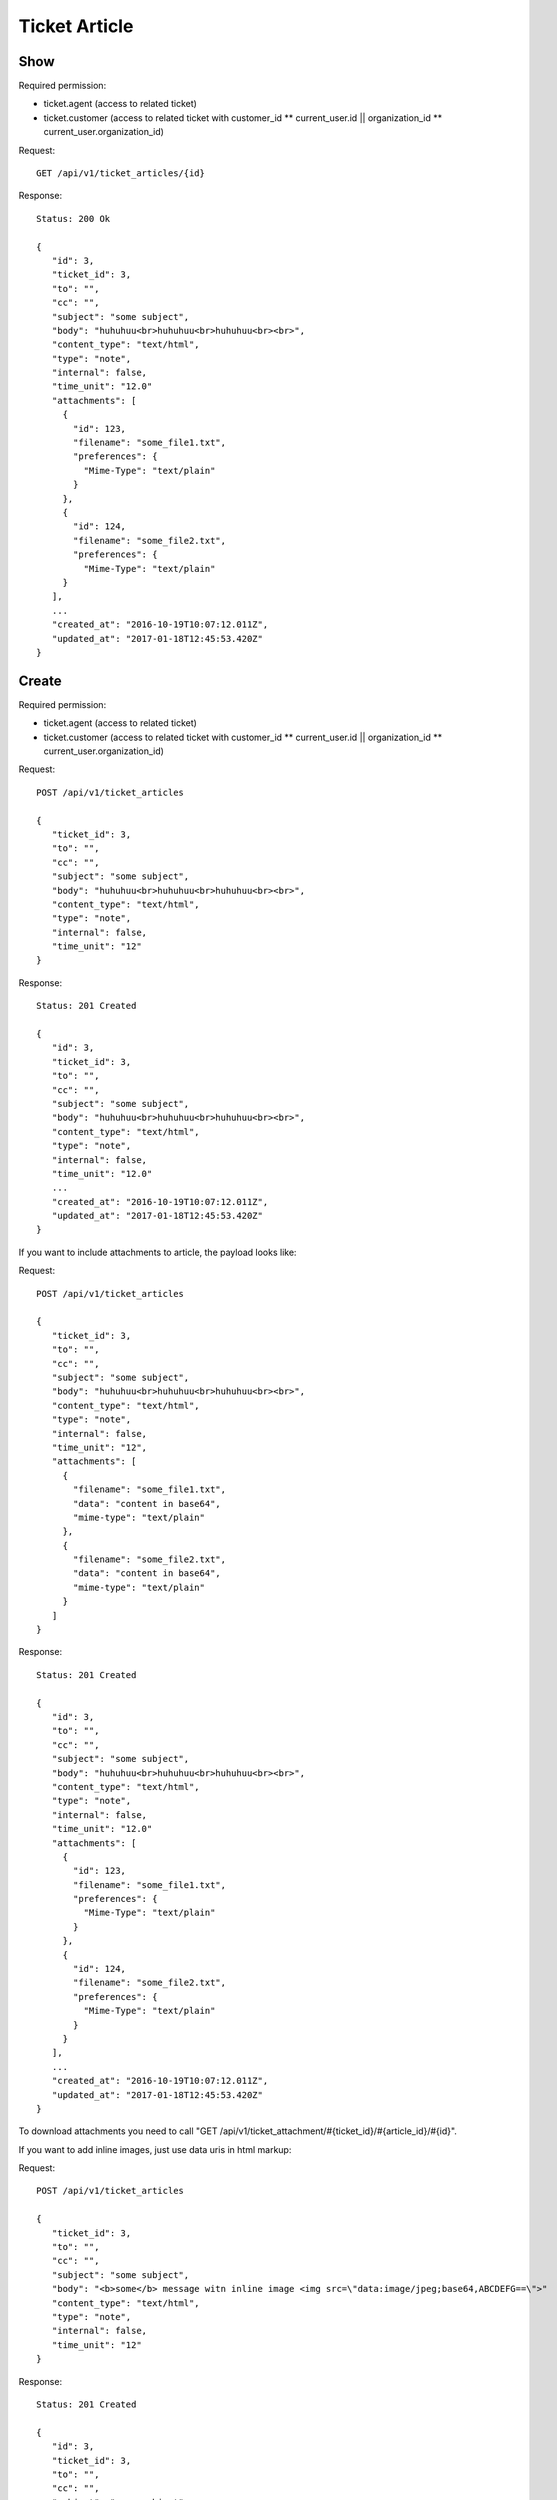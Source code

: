Ticket Article
******

Show
====

Required permission:

* ticket.agent (access to related ticket)
* ticket.customer (access to related ticket with customer_id ** current_user.id || organization_id ** current_user.organization_id)

Request::

 GET /api/v1/ticket_articles/{id}


Response::

 Status: 200 Ok

 {
    "id": 3,
    "ticket_id": 3,
    "to": "",
    "cc": "",
    "subject": "some subject",
    "body": "huhuhuu<br>huhuhuu<br>huhuhuu<br><br>",
    "content_type": "text/html",
    "type": "note",
    "internal": false,
    "time_unit": "12.0"
    "attachments": [
      {
        "id": 123,
        "filename": "some_file1.txt",
        "preferences": {
          "Mime-Type": "text/plain"
        }
      },
      {
        "id": 124,
        "filename": "some_file2.txt",
        "preferences": {
          "Mime-Type": "text/plain"
      }
    ],
    ...
    "created_at": "2016-10-19T10:07:12.011Z",
    "updated_at": "2017-01-18T12:45:53.420Z"
 }


Create
======

Required permission:

* ticket.agent (access to related ticket)
* ticket.customer (access to related ticket with customer_id ** current_user.id || organization_id ** current_user.organization_id)

Request::

 POST /api/v1/ticket_articles

 {
    "ticket_id": 3,
    "to": "",
    "cc": "",
    "subject": "some subject",
    "body": "huhuhuu<br>huhuhuu<br>huhuhuu<br><br>",
    "content_type": "text/html",
    "type": "note",
    "internal": false,
    "time_unit": "12"
 }

Response::

 Status: 201 Created

 {
    "id": 3,
    "ticket_id": 3,
    "to": "",
    "cc": "",
    "subject": "some subject",
    "body": "huhuhuu<br>huhuhuu<br>huhuhuu<br><br>",
    "content_type": "text/html",
    "type": "note",
    "internal": false,
    "time_unit": "12.0"
    ...
    "created_at": "2016-10-19T10:07:12.011Z",
    "updated_at": "2017-01-18T12:45:53.420Z"
 }


If you want to include attachments to article, the payload looks like:

Request::

 POST /api/v1/ticket_articles

 {
    "ticket_id": 3,
    "to": "",
    "cc": "",
    "subject": "some subject",
    "body": "huhuhuu<br>huhuhuu<br>huhuhuu<br><br>",
    "content_type": "text/html",
    "type": "note",
    "internal": false,
    "time_unit": "12",
    "attachments": [
      {
        "filename": "some_file1.txt",
        "data": "content in base64",
        "mime-type": "text/plain"
      },
      {
        "filename": "some_file2.txt",
        "data": "content in base64",
        "mime-type": "text/plain"
      }
    ]
 }

Response::

 Status: 201 Created

 {
    "id": 3,
    "to": "",
    "cc": "",
    "subject": "some subject",
    "body": "huhuhuu<br>huhuhuu<br>huhuhuu<br><br>",
    "content_type": "text/html",
    "type": "note",
    "internal": false,
    "time_unit": "12.0"
    "attachments": [
      {
        "id": 123,
        "filename": "some_file1.txt",
        "preferences": {
          "Mime-Type": "text/plain"
        }
      },
      {
        "id": 124,
        "filename": "some_file2.txt",
        "preferences": {
          "Mime-Type": "text/plain"
        }
      }
    ],
    ...
    "created_at": "2016-10-19T10:07:12.011Z",
    "updated_at": "2017-01-18T12:45:53.420Z"
 }

To download attachments you need to call "GET /api/v1/ticket_attachment/#{ticket_id}/#{article_id}/#{id}".


If you want to add inline images, just use data uris in html markup:

Request::

 POST /api/v1/ticket_articles

 {
    "ticket_id": 3,
    "to": "",
    "cc": "",
    "subject": "some subject",
    "body": "<b>some</b> message witn inline image <img src=\"data:image/jpeg;base64,ABCDEFG==\">"
    "content_type": "text/html",
    "type": "note",
    "internal": false,
    "time_unit": "12"
 }

Response::

 Status: 201 Created

 {
    "id": 3,
    "ticket_id": 3,
    "to": "",
    "cc": "",
    "subject": "some subject",
    "body": "huhuhuu<br>huhuhuu<br>huhuhuu<br><br>",
    "content_type": "text/html",
    "type": "note",
    "internal": false,
    "time_unit": "12.0"
    "attachments": [
      {
        "id": 123,
        "filename": "44.262871107@zammad.example.com",
        "preferences": {
          "Mime-Type": "image/jpeg",
          "Content-ID"=>"44.262871107@zammad.example.com",
          "Content-Disposition"=>"inline"
        }
      }
    ],
    ...
    "created_at": "2016-10-19T10:07:12.011Z",
    "updated_at": "2017-01-18T12:45:53.420Z"
 }

To download attachments you need to call "GET /api/v1/ticket_attachment/#{ticket_id}/#{article_id}/#{id}".
